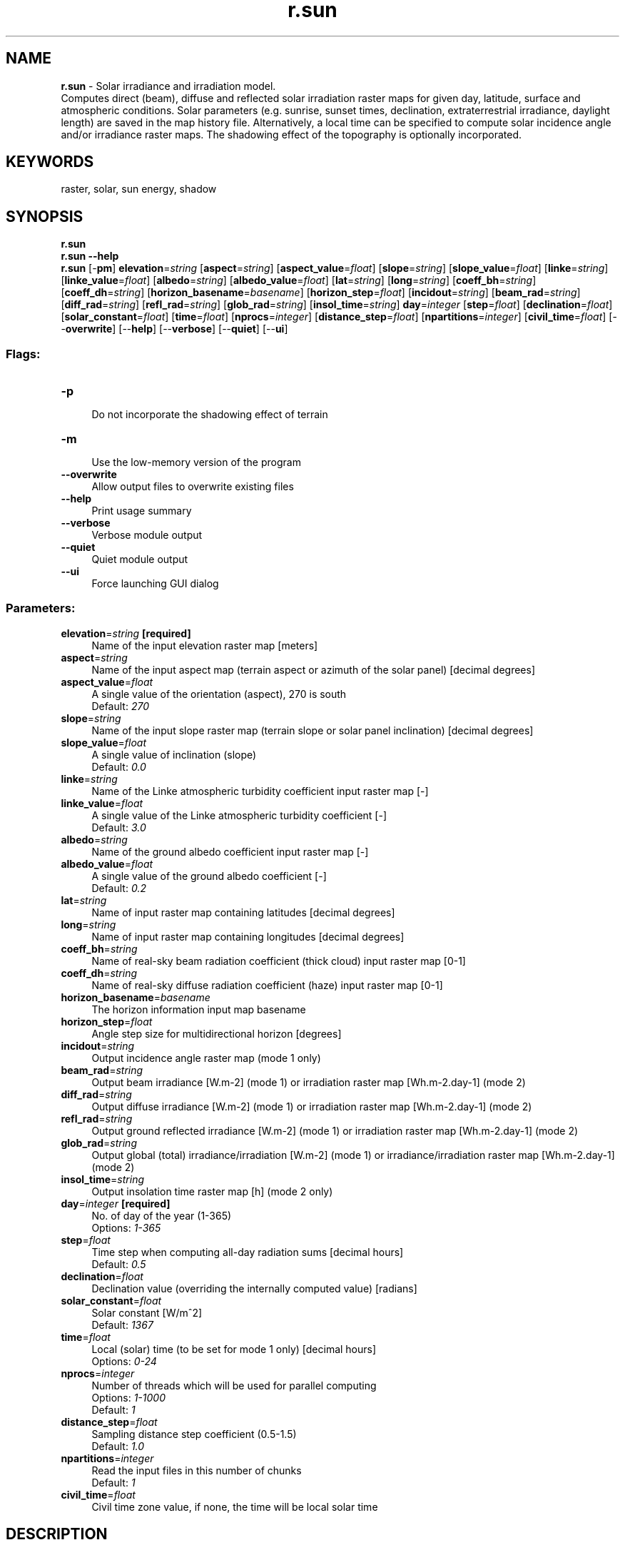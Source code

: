 .TH r.sun 1 "" "GRASS 7.8.5" "GRASS GIS User's Manual"
.SH NAME
\fI\fBr.sun\fR\fR  \- Solar irradiance and irradiation model.
.br
Computes direct (beam), diffuse and reflected solar irradiation raster maps for given day, latitude, surface and atmospheric conditions. Solar parameters (e.g. sunrise, sunset times, declination, extraterrestrial irradiance, daylight length) are saved in the map history file. Alternatively, a local time can be specified to compute solar incidence angle and/or irradiance raster maps. The shadowing effect of the topography is optionally incorporated.
.SH KEYWORDS
raster, solar, sun energy, shadow
.SH SYNOPSIS
\fBr.sun\fR
.br
\fBr.sun \-\-help\fR
.br
\fBr.sun\fR [\-\fBpm\fR] \fBelevation\fR=\fIstring\fR  [\fBaspect\fR=\fIstring\fR]   [\fBaspect_value\fR=\fIfloat\fR]   [\fBslope\fR=\fIstring\fR]   [\fBslope_value\fR=\fIfloat\fR]   [\fBlinke\fR=\fIstring\fR]   [\fBlinke_value\fR=\fIfloat\fR]   [\fBalbedo\fR=\fIstring\fR]   [\fBalbedo_value\fR=\fIfloat\fR]   [\fBlat\fR=\fIstring\fR]   [\fBlong\fR=\fIstring\fR]   [\fBcoeff_bh\fR=\fIstring\fR]   [\fBcoeff_dh\fR=\fIstring\fR]   [\fBhorizon_basename\fR=\fIbasename\fR]   [\fBhorizon_step\fR=\fIfloat\fR]   [\fBincidout\fR=\fIstring\fR]   [\fBbeam_rad\fR=\fIstring\fR]   [\fBdiff_rad\fR=\fIstring\fR]   [\fBrefl_rad\fR=\fIstring\fR]   [\fBglob_rad\fR=\fIstring\fR]   [\fBinsol_time\fR=\fIstring\fR]  \fBday\fR=\fIinteger\fR  [\fBstep\fR=\fIfloat\fR]   [\fBdeclination\fR=\fIfloat\fR]   [\fBsolar_constant\fR=\fIfloat\fR]   [\fBtime\fR=\fIfloat\fR]   [\fBnprocs\fR=\fIinteger\fR]   [\fBdistance_step\fR=\fIfloat\fR]   [\fBnpartitions\fR=\fIinteger\fR]   [\fBcivil_time\fR=\fIfloat\fR]   [\-\-\fBoverwrite\fR]  [\-\-\fBhelp\fR]  [\-\-\fBverbose\fR]  [\-\-\fBquiet\fR]  [\-\-\fBui\fR]
.SS Flags:
.IP "\fB\-p\fR" 4m
.br
Do not incorporate the shadowing effect of terrain
.IP "\fB\-m\fR" 4m
.br
Use the low\-memory version of the program
.IP "\fB\-\-overwrite\fR" 4m
.br
Allow output files to overwrite existing files
.IP "\fB\-\-help\fR" 4m
.br
Print usage summary
.IP "\fB\-\-verbose\fR" 4m
.br
Verbose module output
.IP "\fB\-\-quiet\fR" 4m
.br
Quiet module output
.IP "\fB\-\-ui\fR" 4m
.br
Force launching GUI dialog
.SS Parameters:
.IP "\fBelevation\fR=\fIstring\fR \fB[required]\fR" 4m
.br
Name of the input elevation raster map [meters]
.IP "\fBaspect\fR=\fIstring\fR" 4m
.br
Name of the input aspect map (terrain aspect or azimuth of the solar panel) [decimal degrees]
.IP "\fBaspect_value\fR=\fIfloat\fR" 4m
.br
A single value of the orientation (aspect), 270 is south
.br
Default: \fI270\fR
.IP "\fBslope\fR=\fIstring\fR" 4m
.br
Name of the input slope raster map (terrain slope or solar panel inclination) [decimal degrees]
.IP "\fBslope_value\fR=\fIfloat\fR" 4m
.br
A single value of inclination (slope)
.br
Default: \fI0.0\fR
.IP "\fBlinke\fR=\fIstring\fR" 4m
.br
Name of the Linke atmospheric turbidity coefficient input raster map [\-]
.IP "\fBlinke_value\fR=\fIfloat\fR" 4m
.br
A single value of the Linke atmospheric turbidity coefficient [\-]
.br
Default: \fI3.0\fR
.IP "\fBalbedo\fR=\fIstring\fR" 4m
.br
Name of the ground albedo coefficient input raster map [\-]
.IP "\fBalbedo_value\fR=\fIfloat\fR" 4m
.br
A single value of the ground albedo coefficient [\-]
.br
Default: \fI0.2\fR
.IP "\fBlat\fR=\fIstring\fR" 4m
.br
Name of input raster map containing latitudes [decimal degrees]
.IP "\fBlong\fR=\fIstring\fR" 4m
.br
Name of input raster map containing longitudes [decimal degrees]
.IP "\fBcoeff_bh\fR=\fIstring\fR" 4m
.br
Name of real\-sky beam radiation coefficient (thick cloud) input raster map [0\-1]
.IP "\fBcoeff_dh\fR=\fIstring\fR" 4m
.br
Name of real\-sky diffuse radiation coefficient (haze) input raster map [0\-1]
.IP "\fBhorizon_basename\fR=\fIbasename\fR" 4m
.br
The horizon information input map basename
.IP "\fBhorizon_step\fR=\fIfloat\fR" 4m
.br
Angle step size for multidirectional horizon [degrees]
.IP "\fBincidout\fR=\fIstring\fR" 4m
.br
Output incidence angle raster map (mode 1 only)
.IP "\fBbeam_rad\fR=\fIstring\fR" 4m
.br
Output beam irradiance [W.m\-2] (mode 1) or irradiation raster map [Wh.m\-2.day\-1] (mode 2)
.IP "\fBdiff_rad\fR=\fIstring\fR" 4m
.br
Output diffuse irradiance [W.m\-2] (mode 1) or irradiation raster map [Wh.m\-2.day\-1] (mode 2)
.IP "\fBrefl_rad\fR=\fIstring\fR" 4m
.br
Output ground reflected irradiance [W.m\-2] (mode 1) or irradiation raster map [Wh.m\-2.day\-1] (mode 2)
.IP "\fBglob_rad\fR=\fIstring\fR" 4m
.br
Output global (total) irradiance/irradiation [W.m\-2] (mode 1) or irradiance/irradiation raster map [Wh.m\-2.day\-1] (mode 2)
.IP "\fBinsol_time\fR=\fIstring\fR" 4m
.br
Output insolation time raster map [h] (mode 2 only)
.IP "\fBday\fR=\fIinteger\fR \fB[required]\fR" 4m
.br
No. of day of the year (1\-365)
.br
Options: \fI1\-365\fR
.IP "\fBstep\fR=\fIfloat\fR" 4m
.br
Time step when computing all\-day radiation sums [decimal hours]
.br
Default: \fI0.5\fR
.IP "\fBdeclination\fR=\fIfloat\fR" 4m
.br
Declination value (overriding the internally computed value) [radians]
.IP "\fBsolar_constant\fR=\fIfloat\fR" 4m
.br
Solar constant [W/m^2]
.br
Default: \fI1367\fR
.IP "\fBtime\fR=\fIfloat\fR" 4m
.br
Local (solar) time (to be set for mode 1 only) [decimal hours]
.br
Options: \fI0\-24\fR
.IP "\fBnprocs\fR=\fIinteger\fR" 4m
.br
Number of threads which will be used for parallel computing
.br
Options: \fI1\-1000\fR
.br
Default: \fI1\fR
.IP "\fBdistance_step\fR=\fIfloat\fR" 4m
.br
Sampling distance step coefficient (0.5\-1.5)
.br
Default: \fI1.0\fR
.IP "\fBnpartitions\fR=\fIinteger\fR" 4m
.br
Read the input files in this number of chunks
.br
Default: \fI1\fR
.IP "\fBcivil_time\fR=\fIfloat\fR" 4m
.br
Civil time zone value, if none, the time will be local solar time
.SH DESCRIPTION
\fBr.sun\fR computes beam (direct), diffuse and ground reflected solar
irradiation raster maps for given day, latitude, surface and atmospheric
conditions. Solar parameters (e.g. time of sunrise and sunset, declination,
extraterrestrial irradiance, daylight length) are stored in the resultant maps\(cq
history files. Alternatively, the local time can be specified to compute solar
incidence angle and/or irradiance raster maps. The shadowing effect of the
topography is incorporated by default. This can be done either internally by
calculatoion of the shadowing effect directly from the digital elevation model
or by specifying raster maps of the horizon height which is much faster. These
horizon raster maps can be calculated using r.horizon.
.PP
For latitude\-longitude coordinates it requires that the elevation map is in meters.
The rules are:
.RS 4n
.IP \(bu 4n
lat/lon coordinates: elevation in meters;
.IP \(bu 4n
Other coordinates: elevation in the same unit as the easting\-northing coordinates.
.RE
The solar geometry of the model is based on the works of Krcho (1990), later
improved by Jenco (1992). The equations describing Sun \-\- Earth position as
well as an interaction of the solar radiation with atmosphere were originally
based on the formulas suggested by Kitler and Mikler (1986). This component
was considerably updated by the results and suggestions of the working group
co\-ordinated by Scharmer and Greif (2000) (this algorithm might be replaced
by SOLPOS algorithm\-library included in GRASS within
r.sunmask
command). The model computes all three components of global radiation (beam,
diffuse and reflected) for the clear sky conditions, i.e. not taking into
consideration the spatial and temporal variation of clouds. The extent and
spatial resolution of the modelled area, as well as integration over time,
are limited only by the memory and data storage resources. The model is built
to fulfil user needs in various fields of science (hydrology, climatology,
ecology and environmental sciences, photovoltaics, engineering, etc.) for
continental, regional up to the landscape scales.
.PP
The model considers a shadowing effect of the local topography unless switched
off with the \fI\-p\fR flag.
\fBr.sun\fR works in two modes: In the first mode it calculates for the set
local time a solar incidence angle [degrees] and solar irradiance values [W.m\-2].
In the second mode daily sums of solar radiation [Wh.m\-2.day\-1] are computed
within a set day. By a scripting the two modes can be used separately or
in a combination to provide estimates for any desired time interval. The
model accounts for sky obstruction by local relief features. Several solar
parameters are saved in the resultant maps\(cq history files, which may be viewed
with the r.info command.
.PP
The solar incidence angle raster map \fIincidout\fR is computed specifying
elevation raster map \fIelevation\fR, aspect raster map \fIaspect\fR, slope
steepness raster map \fIslope,\fR given the day \fIday\fR and local time
\fItime\fR. There is no need to define latitude for locations with known
and defined projection/coordinate system (check it with the
g.proj
command). If you have undefined projection, (x,y) system, etc. then the latitude
can be defined explicitly for large areas by input raster map \fIlat_in\fR
with interpolated latitude values. All input raster maps must
be floating point (FCELL) raster maps. Null data in maps are excluded from
the computation (and also speeding\-up the computation), so each output raster
map will contain null data in cells according to all input raster maps. The
user can use r.null
command to create/reset null file for your input raster maps.
.br
The specified day \fIday\fR is the number of the day of the general year
where January 1 is day no.1 and December 31 is 365. Time \fItime\fR must
be a local (solar) time (i.e. NOT a zone time, e.g. GMT, CET) in decimal system,
e.g. 7.5 (= 7h 30m A.M.), 16.1 = 4h 6m P.M..
.PP
The solar \fIdeclination\fR parameter is an option to override
the value computed by the internal routine for the day of the year. The value
of geographical latitude can be set as a constant for the whole computed
region or, as an option, a grid representing spatially distributed values
over a large region. The geographical latitude must be also in decimal system
with positive values for northern hemisphere and negative for southern one.
In similar principle the Linke turbidity factor (\fIlinke\fR, \fIlin\fR
) and ground albedo (\fIalbedo\fR, \fIalb\fR) can be set.
.PP
Besides clear\-sky radiations, the user can compute a real\-sky radiation (beam,
diffuse) using \fIcoeff_bh\fR and \fIcoeff_dh\fR input raster maps defining
the fraction of the respective clear\-sky radiations reduced by atmospheric
factors (e.g. cloudiness). The value is between 0\-1. Usually these
coefficients can be obtained from a long\-terms meteorological measurements
provided as raster maps with spatial distribution of these coefficients separately
for beam and diffuse radiation (see Suri and Hofierka, 2004, section 3.2).
.PP
The solar irradiation or irradiance raster maps \fIbeam_rad\fR, \fIdiff_rad\fR,
\fIrefl_rad\fR are computed for a given day \fIday,\fR latitude \fIlat_in\fR,
elevation \fIelevation\fR, slope \fIslope\fR and aspect \fIaspect\fR raster maps.
For convenience, the output raster given as \fIglob_rad\fR
will output the sum of the three radiation components. The program uses
the Linke atmosphere turbidity factor and ground albedo coefficient.
A default, single value of Linke factor is \fIlin\fR=3.0 and
is near the annual average for rural\-city areas. The Linke
factor for an absolutely clear atmosphere is \fIlin\fR=1.0. See notes below
to learn more about this factor. The incidence solar angle is the angle between
horizon and solar beam vector.
.PP
The solar radiation maps for a given day are computed by integrating the
relevant irradiance between sunrise and sunset times for that day. The
user can set a finer or coarser time step used for all\-day radiation
calculations with the \fIstep\fR option. The default value of \fIstep\fR is
0.5 hour. Larger steps (e.g. 1.0\-2.0) can speed\-up calculations but produce
less reliable (and more jagged) results. As the sun moves through approx.
15° of the sky in an hour, the default \fIstep\fR of half an hour will
produce 7.5° steps in the data. For relatively smooth output with the
sun placed for every degree of movement in the sky you should set the
\fIstep\fR to 4 minutes or less. \fIstep\fR=0.05 is equivalent
to every 3 minutes. Of course setting the time step to be very fine
proportionally increases the module\(cqs running time.
.PP
The output units are in Wh per squared meter per given
day [Wh/(m*m)/day]. The incidence angle and irradiance/irradiation maps are
computed with the shadowing influence of relief by default. It is also possible
for them to be computed without this influence using the planar flag (\fI\-p\fR).
In mountainous areas this can lead to very different results! The user should be
aware that taking into account the shadowing effect of relief can slow
down the speed of computation, especially when the sun altitude is low.
.PP
When considering the shadowing effect, speed and precision of computation
can be controlled by the \fIdistance_step\fR parameter, which defines the sampling density
at which the visibility of a grid cell is computed in the direction of a
path of the solar flow. It also defines the method by which the obstacle\(cqs
altitude is computed. When choosing a \fIdistance_step\fR less than 1.0 (i.e. sampling
points will be computed at \fIdistance_step\fR * cellsize distance), \fIr.sun\fR takes
the altitude from the nearest grid point. Values above 1.0 will use the maximum
altitude value found in the nearest 4 surrounding grid points. The default
value \fIdistance_step\fR=1.0 should give reasonable results for most cases (e.g.
on DEM). The \fIdistance_step\fR value defines a multiplying coefficient for sampling
distance. This basic sampling distance equals to the arithmetic average of
both cell sizes. The reasonable values are in the range 0.5\-1.5.  The values
below 0.5 will decrease and values above 1.0 will increase the computing
speed. Values greater than 2.0 may produce estimates with lower accuracy
in highly dissected relief. The fully shadowed areas are written to the output
maps as zero values. Areas with NULL data are considered as no barrier with
shadowing effect.
.PP
The maps\(cq history files are generated containing the following listed
parameters used in the computation:
.br
\- Solar constant used W.m\-2
.br
\- Extraterrestrial irradiance on a plane perpendicular to the solar beam [W.m\-2]
.br
\- Day of the year
.br
\- Declination [radians]
.br
\- Decimal hour (Alternative 1 only)
.br
\- Sunrise and sunset (min\-max) over a horizontal plane
.br
\- Daylight lengths
.br
\- Geographical latitude (min\-max)
.br
\- Linke turbidity factor (min\-max)
.br
\- Ground albedo (min\-max)
.PP
The user can use a nice shellcript with variable
day to compute radiation for some time interval within the year (e.g. vegetation
or winter period). Elevation, aspect and slope input values should not be
reclassified into coarser categories. This could lead to incorrect results.
.SH  OPTIONS
.PP
Currently, there are two modes of r.sun.
In the first mode it calculates solar incidence angle and solar irradiance
raster maps using the set local time. In the second mode daily sums of solar
irradiation [Wh.m\-2.day\-1] are computed for a specified day.
.SH NOTES
Solar energy is an important input parameter in different models concerning
energy industry, landscape, vegetation, evapotranspiration, snowmelt or remote
sensing. Solar rays incidence angle maps can be effectively used in radiometric
and topographic corrections in mountainous and hilly terrain where very accurate
investigations should be performed.
.PP
The clear\-sky solar radiation model applied in the r.sun is based on the
work undertaken for development of European Solar Radiation Atlas (Scharmer
and Greif 2000, Page et al. 2001, Rigollier 2001). The clear sky model estimates
the global radiation from the sum of its beam, diffuse and reflected components.
The main difference between solar radiation models for inclined surfaces
in Europe is the treatment of the diffuse component. In the European climate
this component is often the largest source of estimation error. Taking into
consideration the existing models and their limitation the European Solar
Radiation Atlas team selected the Muneer (1990) model as it has a sound theoretical
basis and thus more potential for later improvement.
.PP
Details of underlying equations used in this program can be found in the
reference literature cited below or book published by Neteler and Mitasova:
Open Source GIS: A GRASS GIS Approach (published in Kluwer Academic Publishers
in 2002).
.PP
Average monthly values of the Linke turbidity coefficient for a mild climate
in the northern hemisphere (see reference literature for your study area):
.TS
expand;
lw60 lw1 lw60 lw1 lw60 lw1 lw60 lw1 lw60 lw1 lw60 lw1 lw60 lw1 lw60 lw1 lw60 lw1 lw60 lw1 lw60 lw1 lw60 lw1 lw60 lw1 lw60.
T{
Month
T}	 	T{
Jan
T}	 	T{
Feb
T}	 	T{
Mar
T}	 	T{
Apr
T}	 	T{
May
T}	 	T{
Jun
T}	 	T{
Jul
T}	 	T{
Aug
T}	 	T{
Sep
T}	 	T{
Oct
T}	 	T{
Nov
T}	 	T{
Dec
T}	 	T{
annual
T}
.sp 1
T{
mountains
T}	 	T{
1.5
T}	 	T{
1.6
T}	 	T{
1.8
T}	 	T{
1.9
T}	 	T{
2.0
T}	 	T{
2.3
T}	 	T{
2.3
T}	 	T{
2.3
T}	 	T{
2.1
T}	 	T{
1.8
T}	 	T{
1.6
T}	 	T{
1.5
T}	 	T{
1.90
T}
.sp 1
T{
rural
T}	 	T{
2.1
T}	 	T{
2.2
T}	 	T{
2.5
T}	 	T{
2.9
T}	 	T{
3.2
T}	 	T{
3.4
T}	 	T{
3.5
T}	 	T{
3.3
T}	 	T{
2.9
T}	 	T{
2.6
T}	 	T{
2.3
T}	 	T{
2.2
T}	 	T{
2.75
T}
.sp 1
T{
city
T}	 	T{
3.1
T}	 	T{
3.2
T}	 	T{
3.5
T}	 	T{
4.0
T}	 	T{
4.2
T}	 	T{
4.3
T}	 	T{
4.4
T}	 	T{
4.3
T}	 	T{
4.0
T}	 	T{
3.6
T}	 	T{
3.3
T}	 	T{
3.1
T}	 	T{
3.75
T}
.sp 1
T{
industrial
T}	 	T{
4.1
T}	 	T{
4.3
T}	 	T{
4.7
T}	 	T{
5.3
T}	 	T{
5.5
T}	 	T{
5.7
T}	 	T{
5.8
T}	 	T{
5.7
T}	 	T{
5.3
T}	 	T{
4.9
T}	 	T{
4.5
T}	 	T{
4.2
T}	 	T{
5.00
T}
.sp 1
.TE
.PP
Planned improvements include the use of the SOLPOS algorithm for solar
geometry calculations and internal computation of aspect and slope.
.SS Solar time
By default r.sun calculates times as true solar time, whereby solar noon is
always exactly 12 o\(cqclock everywhere in the current region. Depending on where
the zone of interest is located in the related time zone, this may cause
differences of up to an hour, in some cases (like Western Spain) even more.
On top of this, the offset varies during the year according to the Equation
of Time.
.PP
To overcome this problem, the user can use the option \fIcivil_time=<timezone_offset>\fR
in r.sun to make it use real\-world (wall clock) time. For example, for Central
Europe the timezone offset is +1, +2 when daylight saving time is in effect.
.PP
.SS Extraction of shadow maps
A map of shadows can be extracted from the solar incidence angle map
(incidout). Areas with NULL values are shadowed. This will not work
if the \fI\-p\fR flag has been used.
.SS Large maps and out of memory problems
With a large number or columns and rows, \fBr.sun\fR can consume
significant amount of memory. While output raster maps are not
partitionable, the input raster maps are using the \fInpartitions\fR
parameter.
In case of out of memory error (ERROR: G_malloc: out of memory), the
\fInpartitions\fR parameter can be used to run a segmented calculation
which consumes less memory during the computations.
The amount of memory by \fBr.sun\fR is estimated as follows:
.br
.nf
\fC
# without input raster map partitioning:
#  memory requirements: 4 bytes per raster cell
#  rows,cols: rows and columns of current region (find out with g.region)
#  IR: number of input raster maps without horizon maps
#  OR: number of output raster maps
memory_bytes = rows*cols*(IR*4 + horizon_steps + OR*4)
# with input raster map partitioning:
memory_bytes = rows*cols*((IR*4+horizon_steps)/npartitions  + OR*4)
\fR
.fi
.SH EXAMPLES
North Carolina example (considering also cast shadows):
.br
.nf
\fC
g.region raster=elevation \-p
# calculate horizon angles (to speed up the subsequent r.sun calculation)
r.horizon elevation=elevation step=30 bufferzone=200 output=horangle \(rs
    maxdistance=5000
# slope + aspect
r.slope.aspect elevation=elevation aspect=aspect.dem slope=slope.dem
# calculate global radiation for day 180 at 2p.m., using r.horizon output
r.sun elevation=elevation horizon_basename=horangle horizon_step=30 \(rs
      aspect=aspect.dem slope=slope.dem glob_rad=global_rad day=180 time=14
# result: output global (total) irradiance/irradiation [W.m\-2] for given day/time
r.univar global_rad
\fR
.fi
.PP
Calculation of the integrated daily irradiation for a region in North\-Carolina
for a given day of the year at 30m resolution. Here day 172 (i.e., 21 June
in non\-leap years):
.br
.nf
\fC
g.region raster=elev_ned_30m \-p
# considering cast shadows
r.sun elevation=elev_ned_30m linke_value=2.5 albedo_value=0.2 day=172 \(rs
      beam_rad=b172 diff_rad=d172 \(rs
      refl_rad=r172 insol_time=it172
d.mon wx0
# show irradiation raster map [Wh.m\-2.day\-1]
d.rast.leg b172
# show insolation time raster map [h]
d.rast.leg it172
\fR
.fi
We can compute the day of year from a specific date in Python:
.br
.nf
\fC
>>> import datetime
>>> datetime.datetime(2014, 6, 21).timetuple().tm_yday
172
\fR
.fi
.SH SEE ALSO
\fI
r.horizon,
r.slope.aspect,
r.sunhours,
r.sunmask,
g.proj,
r.null,
v.surf.rst
\fR
.SH REFERENCES
.RS 4n
.IP \(bu 4n
Hofierka, J., Suri, M. (2002): The solar radiation model for Open source
GIS: implementation and applications. International
GRASS users conference in Trento, Italy, September 2002.
(PDF)
.IP \(bu 4n
Hofierka, J. (1997). Direct solar radiation modelling within an open GIS
environment. Proceedings of JEC\-GI\(cq97 conference in Vienna, Austria, IOS
Press Amsterdam, 575\-584.
.IP \(bu 4n
Jenco, M. (1992). Distribution of direct solar radiation on georelief and
its modelling by means of complex digital model of terrain (in Slovak). Geograficky
casopis, 44, 342\-355.
.IP \(bu 4n
Kasten, F. (1996). The Linke turbidity factor based on improved values of
the integral Rayleigh optical thickness. Solar Energy, 56 (3), 239\-244.
.IP \(bu 4n
Kasten, F., Young, A. T. (1989). Revised optical air mass tables and approximation
formula. Applied Optics, 28, 4735\-4738.
.IP \(bu 4n
Kittler, R., Mikler, J. (1986): Basis of the utilization of solar radiation
(in Slovak). VEDA, Bratislava, p. 150.
.IP \(bu 4n
Krcho, J. (1990). Morfometrická analza a digitálne modely georeliéfu
(Morphometric analysis and digital models of georelief, in Slovak).
VEDA, Bratislava.
.IP \(bu 4n
Muneer, T. (1990). Solar radiation model for Europe. Building services engineering
research and technology, 11, 4, 153\-163.
.IP \(bu 4n
Neteler, M., Mitasova, H. (2002): Open Source GIS: A GRASS GIS Approach, Kluwer
Academic Publishers. (Appendix explains formula;
r.sun script download)
.IP \(bu 4n
Page, J. ed. (1986). Prediction of solar radiation on inclined surfaces. Solar
energy R&D in the European Community, series F \- Solar radiation data,
Dordrecht (D. Reidel), 3, 71, 81\-83.
.IP \(bu 4n
Page, J., Albuisson, M., Wald, L. (2001). The European solar radiation atlas:
a valuable digital tool. Solar Energy, 71, 81\-83.
.IP \(bu 4n
Rigollier, Ch., Bauer, O., Wald, L. (2000). On the clear sky model of the
ESRA \- European Solar radiation Atlas \- with respect to the Heliosat method.
Solar energy, 68, 33\-48.
.IP \(bu 4n
Scharmer, K., Greif, J., eds., (2000). The European solar radiation atlas,
Vol. 2: Database and exploitation software. Paris (Les Presses de l\(cqÉcole
des Mines).
.IP \(bu 4n
Joint Research Centre: GIS solar radiation database for Europe and
Solar radiation and GIS
.RE
.SH AUTHORS
Jaroslav Hofierka, GeoModel, s.r.o. Bratislava, Slovakia
.br
Marcel Suri, GeoModel, s.r.o. Bratislava, Slovakia
.br
Thomas Huld, JRC, Italy
.br
© 2007, Jaroslav Hofierka, Marcel Suri. This program is free software under the GNU General Public License (>=v2)
hofierka@geomodel.sk
suri@geomodel.sk
.SH SOURCE CODE
.PP
Available at: r.sun source code (history)
.PP
Main index |
Raster index |
Topics index |
Keywords index |
Graphical index |
Full index
.PP
© 2003\-2020
GRASS Development Team,
GRASS GIS 7.8.5 Reference Manual
